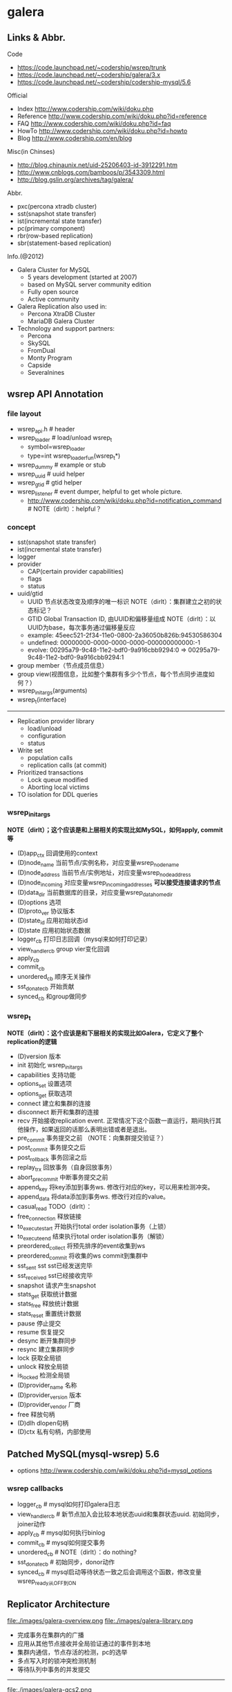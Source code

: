 * galera
** Links & Abbr.
Code
   - https://code.launchpad.net/~codership/wsrep/trunk
   - https://code.launchpad.net/~codership/galera/3.x
   - https://code.launchpad.net/~codership/codership-mysql/5.6

Official
   - Index http://www.codership.com/wiki/doku.php
   - Reference http://www.codership.com/wiki/doku.php?id=reference
   - FAQ http://www.codership.com/wiki/doku.php?id=faq
   - HowTo http://www.codership.com/wiki/doku.php?id=howto
   - Blog http://www.codership.com/en/blog

Misc(in Chinses)
   - http://blog.chinaunix.net/uid-25206403-id-3912291.htm
   - http://www.cnblogs.com/bamboos/p/3543309.html
   - http://blog.gslin.org/archives/tag/galera/

Abbr.
   - pxc(percona xtradb cluster)
   - sst(snapshot state transfer)
   - ist(incremental state transfer)
   - pc(primary component)
   - rbr(row-based replication)
   - sbr(statement-based replication)

Info.(@2012)
   - Galera Cluster for MySQL
     - 5 years development (started at 2007)
     - based on MySQL server community edition
     - Fully open source
     - Active community
   - Galera Replication also used in:
     - Percona XtraDB Cluster
     - MariaDB Galera Cluster
   - Technology and support partners:
     - Percona
     - SkySQL
     - FromDual
     - Monty Program
     - Capside
     - Severalnines

** wsrep API Annotation
*** file layout
   - wsrep_api.h # header
   - wsrep_loader # load/unload wsrep_t
     - symbol=wsrep_loader
     - type=int wsrep_loader_fun(wsrep_t*)
   - wsrep_dummy # example or stub
   - wsrep_uuid # uuid helper
   - wsrep_gtid # gtid helper
   - wsrep_listener # event dumper, helpful to get whole picture.
     - http://www.codership.com/wiki/doku.php?id=notification_command # NOTE（dirlt）：helpful？

*** concept
   - sst(snapshot state transfer)
   - ist(incremental state transfer)
   - logger
   - provider
     - CAP(certain provider capabilities)
     - flags
     - status
   - uuid/gtid
     - UUID 节点状态改变及顺序的唯一标识 NOTE（dirlt）：集群建立之初的状态标记？
     - GTID Global Transaction ID, 由UUID和偏移量组成 NOTE（dirlt）：以UUID为base，每次事务通过偏移量反应
     - example: 45eec521-2f34-11e0-0800-2a36050b826b:94530586304
     - undefined: 00000000-0000-0000-0000-000000000000:-1
     - evolve: 00295a79-9c48-11e2-bdf0-9a916cbb9294:0 => 00295a79-9c48-11e2-bdf0-9a916cbb9294:1
   - group member（节点成员信息）
   - group view(视图信息，比如整个集群有多少个节点，每个节点同步进度如何？） 
   - wsrep_init_args(arguments)
   - wsrep_t(interface)

--------------------

   - Replication provider library
     - load/unload
     - configuration
     - status
   - Write set 
     - population calls
     - replication calls (at commit)
   - Prioritized transactions
     - Lock queue modified
     - Aborting local victims
   - TO isolation for DDL queries

*** wsrep_init_args
*NOTE（dirlt）；这个应该是和上层相关的实现比如MySQL，如何apply, commit等*

   - (D)app_ctx 回调使用的context
   - (D)node_name 当前节点/实例名称，对应变量wsrep_node_name
   - (D)node_address 当前节点/实例地址，对应变量wsrep_node_address
   - (D)node_incoming 对应变量wsrep_incoming_addresses *可以接受连接请求的节点*
   - (D)data_dir 当前数据库的目录，对应变量wsrep_data_home_dir
   - (D)options 选项
   - (D)proto_ver 协议版本
   - (D)state_id 应用初始状态id
   - (D)state 应用初始状态数据
   - logger_cb 打印日志回调（mysql来如何打印记录）
   - view_handler_cb group vier变化回调
   - apply_cb 
   - commit_cb 
   - unordered_cb 顺序无关操作
   - sst_donate_cb 开始贡献
   - synced_cb 和group做同步

*** wsrep_t
*NOTE（dirlt）：这个应该是和下层相关的实现比如Galera，它定义了整个replication的逻辑*

   - (D)version 版本
   - init 初始化 wsrep_init_args
   - capabilities 支持功能
   - options_set 设置选项
   - options_get 获取选项
   - connect 建立和集群的连接
   - disconnect 断开和集群的连接
   - recv 开始接收replication event. 正常情况下这个函数一直运行，期间执行其他操作，如果返回的话那么表明出错或者是退出。
   - pre_commit 事务提交之前 （NOTE：向集群提交验证？）
   - post_commit 事务提交之后
   - post_rollback 事务回滚之后
   - replay_trx 回放事务（自身回放事务）
   - abort_pre_commit 中断事务提交之前
   - append_key 将key添加到事务ws. 修改行对应的key，可以用来检测冲突。
   - append_data 将data添加到事务ws. 修改行对应的value。
   - casual_read  TODO（dirlt）：
   - free_connection 释放链接
   - to_execute_start 开始执行total order isolation事务（上锁）
   - to_execute_end 结束执行total order isolation事务（解锁）
   - preordered_collect 将预先排序的event收集到ws
   - preordered_commit 将收集的ws commit到集群中
   - sst_sent sst sst已经发送完毕
   - sst_received sst已经接收完毕
   - snapshot 请求产生snapshot
   - stats_get 获取统计数据
   - stats_free 释放统计数据
   - stats_reset 重置统计数据
   - pause 停止提交
   - resume 恢复提交
   - desync 断开集群同步
   - resync 建立集群同步
   - lock 获取全局锁
   - unlock 释放全局锁
   - is_locked 检测全局锁
   - (D)provider_name 名称
   - (D)provider_version 版本
   - (D)provider_vendor 厂商
   - free 释放句柄
   - (D)dlh dlopen句柄
   - (D)ctx 私有句柄，内部使用

** Patched MySQL(mysql-wsrep) 5.6
   - options http://www.codership.com/wiki/doku.php?id=mysql_options

*** wsrep callbacks
   - logger_cb # mysql如何打印galera日志
   - view_handler_cb # 新节点加入会比较本地状态uuid和集群状态uuid. 初始同步，joiner动作
   - apply_cb # mysql如何执行binlog
   - commit_cb # mysql如何提交事务
   - unordered_cb # NOTE（dirlt）：do nothing?
   - sst_donate_cb # 初始同步，donor动作
   - synced_cb # mysql启动等待状态一致之后会调用这个函数，修改变量wsrep_ready从OFF到ON

** Replicator Architecture
file:./images/galera-overview.png file:./images/galera-library.png

   - 完成事务在集群内的广播
   - 应用从其他节点接收并全局验证通过的事件到本地
   - 集群内通信，节点存活的检测，pc的选举
   - 多点写入时的锁冲突检测机制
   - 等待队列中事务的并发提交

--------------------

file:./images/galera-gcs2.png

file:./images/galera-gcs.jpg

   - Group Communication层实现统一全局数据同步策略和集群内所有事务的排序，便于生成GTID。
     - Galera cluster is built on top of *a proprietary group communication system* layer which implements virtual synchrony QoS. 
     - Virtual synchrony unifies data delivery and cluster membership service which gives clear formalism regarding message delivery semantics. 
     - It also provides total ordering of messages from multiple sources which is very handy in building global transaction IDs in multi-master cluster. 
   - 节点接收请求后在commit之前，由wsrep API调用galera库进行集群内广播，所有其他节点验证（certification）成功后事务在集群所有节点进行提交，反之roll back。
   - Replication层完成数据同步，由slave queue和applier组成，在事务的同步过程中，事务在队列中以及应用线程中时于节点本地产生锁冲突处理方式。效率直接影响整个集群的写入性能。

--------------------

file:./images/galera-certification.png file:./images/galera-certification-en.png

在数据库事务提交时，会使用2阶段提交方式，在ha_trans_commit中，首先会针对每一个存储引擎执行一个ht->prepare函数，而对于Galera，在内部实现也是当作一个内嵌的存储引擎使用的，所以它执行的是wsrep_prepare，这个函数的功能是将在执行过程中产生的binlog通过下面会介绍到的接口append_data传到其它节点上面去（或者没有传过去，只是将这些数据对象存储在本地，等待提交操作），然后再通过下面这个接口pre_commit去与其它节点的Galera通讯检查有没有冲突，这个过程也就是在 *介绍Galera的文章中说到的certification阶段* 。 *NOTE(dirlt):是在本地先提交吗？*
   - Transactions process independently in each cluster node
   - Transaction write sets will be replicated at commit time
   - Cluster wide conflicts resolved by certification test

** Synchonization Mechanism
*** Virtual Synchrony
http://en.wikipedia.org/wiki/Virtual_synchrony

*** Finite State Machine
   - http://www.codership.com/wiki/doku.php?id=galera_node_fsm
   - http://www.codership.com/wiki/doku.php?id=node_failure
   - http://www.codership.com/wiki/doku.php?id=node_provisioning_recovery

file:./images/galera-fsm.png

   1. Node establishes connection to a primary component.
   2. Node succeeds in state transfer request. It starts to cache the writesets.
   3. Node receives state snapshot. Now it has all cluster data and can start applying the cached writesets. *Flow control* is turned on to ensure eventual slave queue decrease.
   4. Node completes catching up with the cluster (slave queue is empty). *Flow control* is turned on to keep slave queue empty. In MySQL wsrep_ready status variable is set to 1 and the node is allowed to process transactions.
   5. Node receives state transfer request. *Flow control* is relaxed as for JOINER. The node caches the writesets it can't apply.
   6. Node completes state transfer to joiner.

For clarity the following transitions were omitted from the graph:
   - At any time, cluster configuration change event can send the node to PRIMARY or OPEN state, e.g. SYNCED -> OPEN when a node loses connection to primary component due to network partition.
   - If the node does not need a state transfer (e.g. node restart in an idle cluster) it goes straight PRIMARY -> JOINED.

options:
   - wsrep_new_cluster # setup a new cluster
   - wsrep_cluster_address=gcomm://192.168.0.1 # Once you have a cluster running and you want to add/reconnect another node to it, you must supply an address of one of the cluster members in the cluster address （只需要指定任意一个地址即可） The new node only needs to connect to one of the existing members. It will automatically retrieve the cluster map and reconnect to the rest of the nodes.

*** Flow Control
http://www.codership.com/wiki/doku.php?id=flow_control

   - wsrep_flow_control_sent = #times node has begged for flow control
   - wsrep_flow_control_recvd = #times node received flow control stop signal
   - wsrep_flow_control_paused = fraction of time the node had to pause for flow control
   - wsrep_local_recv_queue = length of slave queue
   - Gcs.fc_limit = high water mark for the flow control, FC stop will be sent when this is reached
   - Gcs.fc_factor = limit * factor is the low water mark, FC continue will be sent when slave queue returned down to this mark

*** Writeset Cache
http://www.codership.com/wiki/doku.php?id=gcache

*Swap Size Requirements* 

During normal operation MySQL/Galera node does not consume much more memory than a regular MySQL server. Additional memory is consumed for certification index and uncommitted writesets, but normally this should not be noticeable in a typical application. There is one exception though: （维护certification index以及没有提交的writeset)

Writeset caching during state transfer. When a node is receiving a state transfer it cannot process and apply incoming writesets because it has no state to apply them to yet. Depending on a state transfer mechanism (e.g. mysqldump) the node that sends state transfer may not be able to apply writesets as well. Thus they need to cache those writesets for a catch-up phase. Currently the writesets are cached in memory and, if the system runs out of memory either state transfer will fail or the cluster would block waiting for the state transfer to end.(在state transfer阶段，donor是不可以写入的，所以在这期间需要缓存所有到达的writeset)

To control memory usage for writeset caching, check Galera parameters: *NOTE（dirlt）：by flow control*
   - gcs.recv_q_hard_limit, 
   - gcs.recv_q_soft_limit, 
   - gcs.max_throttle.

*** Snapshot Transfer
*(SST)State Snapshot Transfer*
   - http://www.codership.com/wiki/doku.php?id=sst_mysql
   - http://www.codership.com/wiki/doku.php?id=scriptable_state_snapshot_transfer
*(IST)Incremental Snapshot Transfer*
   - http://www.codership.com/wiki/doku.php?id=ist

三种方式sst,通过wsrep_sst_method变量配置
   - mysqldump => wsrep_sst_mysqldump
    - Logical backup
    - Slowest method
    - Configure authentication
      - wsrep_sst_auth=”root:rootpass”
      - Super privilege needed
    - Make sure SST user in donor node can take mysqldump from donor and load it over the network to joiner node(You can try this manually beforehand)
   - rsync => wsrep_sst_rsync
     - Physical backup
     - Fast method
     - Can only be used when node is starting
     - Rsyncing datadirectory under running InnoDB is not possible
   - xtrabackup => wsrep_sst_xtrabackup
     - Contributed by Percona
     - Probably the fastest method
     - Uses xtrabackup
     - Least blocking on Donor side (short readlock is still used when backup starts)

There are two conceptually different ways to transfer a state from one MySQL server to another:
   - Using mysqldump. This requires the receiving server to be fully initialized and ready to accept connections *before* the transfer. This method is by definition blocking, in that it blocks donor server from modifying its own state for the duration of transfer. It is also the slowest of all, and in the loaded cluster that might be an issue in a loaded cluster.（使用mysqldump。要求在transfer之前配置好。会阻塞donor操作，速度比较慢，高负载情况下会有问题）
   - Copying data files directly. This requires that the receiving server is initialized *after* the transfer. rsync, xtrabackup and other methods fall into this category. These methods a much faster than mysqldump, but they have certain limitations, like they can be used only on server startup and receiving server must be configured very similarly to the donor (e.g. innodb_file_per_table should be the same and so on). Some of these methods, e.g. xtrabackup, can be potentially made non-blocking on donor.（直接copy文件。要求transfer之后配置好？？速度比较快，但是要求配置源和目的配置相同。使用xtrabackup不会阻塞donor)
   - *Xtrabackup and rsync SST cannot be used for a running server.* It is not possible to copy datafiles under running InnoDB. Having wsrep_address set to a list of node addresses and starting replication on a running node can lead to node crash. *TODO（dirlt）：Xtrabackup需要停机处理吗？* *NOTE（dirlt）：xtrabackup不需要停机处理*

SST Donor
   - All SST methods cause some disturbance for donor node
   - By default donor accepts client connections, although committing will be prohibited for a while
   - If wsrep_sst_donor_rejects_queries is set, donor gives unknown command error to clients
   - Best practice is to dedicate a reference node for donor and backup activities（使用单独一台机器来做参照节点，这个机器上面没有负载，可以用作备份以及donor)

IST(Very effective)
   - If joining node had some previous state and gcache spans to that, then IST can be used.
   - Gcache is mmap, available disk space is upper limit for size allocation. 'gcache.size' parameter defines how big cache will be maintained.
   - A short asynchronous replication session. If communication is bad quality, node can drop and join back fast with IST.

*** Parallel Applying
file:./images/galera-parallel-applying.png

   - Galera assigns non-conflicting WS tasks to parallel appliers 
   - Works not on database, not on table, but on row level
   - Applier threads launched at MySQL startup. 
   - wsrep_slave_threads=n
   - Optimal applier count depends on work load
     - Monitor wsrep_cert_deps_distance
     - Max ~4 * #CPUcores

*** Primary Component
   - http://www.codership.com/wiki/doku.php?id=galera_arbitrator
   - http://www.codership.com/wiki/doku.php?id=weighted_quorum
   - http://www.codership.com/wiki/doku.php?id=galera_url

TODO(dirlt):

*** Online Schema Upgrade
http://www.codership.com/wiki/doku.php?id=rolling_schema_upgrade

DDL is non-transactional, and therefore bad for replication. Galera has two methods for DDL
   - TOI, Total Order Isolation
   - RSU, Rolling Schema Upgrade
Use wsrep_osu_method to choose either option. *ALTER TABLE to create new autoinc column will cause issues. Every node has different autoinc incrementand offset settings.*

*Total Order Isolation* （DDL同步在所有节点上，期间屏蔽操作）
   - DDL is replicated up-front
   - Each node will get the DDL statement and must process the DDL at same slot in transaction stream
   - Galera will isolate the affected table/database for the duration of DDL processing

file:./images/galera-schema-upgrade-toi.png 

file:./images/galera-schema-upgrade-toi2.png

*Rolling Schema Upgrade* （节点首先desync，DDL作用在节点上之后，然后resync） 
   - DDL is not replicated
   - Galera will take the node out of replication for the duration of DDL processing
   - When DDL is done with, node will catch up with missed transactions (like IST)
   - DBA should roll RSU operation over allnodes
   - Requires backwards compatible schema changes

file:./images/galera-schema-upgrade-rsu.png 

file:./images/galera-schema-upgrade-rsu2.png 

file:./images/galera-schema-upgrade-rsu3.png 

file:./images/galera-schema-upgrade-rsu4.png

** Certification Based Replication
*** Introduction
Certification based replication uses group communication and transaction ordering techniques to achieve synchronous replication. Transactions execute optimistically in a single node (or replica) and, at commit time, run a coordinated certification process to enforce global consistency. Global coordination is achieved with the help of a broadcast service, that establishes a global total order among concurrent transactions. (基于 *组通信* 以及 *事务顺序化* 技术来达到同步备份。事务首先是乐观地在本地执行，然后提交给其他节点做验证来保证全局一致性）

Pre-requisites for certification based replication: *NOTE（dirlt）：that's why InnoDB is choosen？*
   - database is transactional (i.e. it can rollback uncommitted changes)（数据库必须支持事务）
   - each replication event changes the database atomically（备份事件要能够原子性执行）
   - replicated events are globally ordered (i.e. applied on all instances in the same order)（必须全局有序）

The main idea is that a transaction is executed conventionally until the commit point, under the assumption that there will be no conflict. This is called optimistic execution. When the client issues a COMMIT command (but before the actual commit has happened), all changes made to the database by the transaction and the primary keys of changed rows are collected into a writeset. This writeset is then replicated to the rest of the nodes. After that, the writeset undergoes a deterministic certification test (using the collected primary keys) on each node (including the writeset originator node) which determines if the writeset can be applied or not. If the certification test fails, the writeset is dropped and the original transaction is rolled back. If the test succeeds, the transaction is committed and the writeset is applied on the rest of the nodes.（在本地首先乐观执行，然后在COMMIT时候将修改的writeset通过到其他节点做certification判断是否会产生冲突. 如果失败的话那么本地事务回滚而且放弃writeset, 如果成功的话那么本地事务提交并且通知将writeset作用在其他节点上）

The certification test implemented in Galera depends on the global ordering of transactions. Each transaction is assigned a global ordinal sequence number during replication. Thus, when a transaction reaches the commit point, it is known what was the sequence number of the last transaction it did not conflict with. The interval between those two numbers is an uncertainty land: transactions in this interval have not seen the effects of each other. Therefore, all transactions in this interval are checked for primary key conflicts with the transaction in question. The certification test fails if a conflict is detected. Since the procedure is deterministic and all replicas receive transactions in the same order, all nodes reach the same decision about the outcome of the transaction. The node that started the transaction can then notify the client application if the transaction has been committed or not. （每个事务提交都会分配一个全局有序id。如果这个id是当前最新id的话，那么就可以直接提交，否则需要检查id+1到最新id区间的writeset和当前id是否存在冲突，那么验证会失败） *TODO（dirlt）：xid 和 [xid+1, lastest-id]做验证，如果冲突的话，是放弃xid还是[xid+1, lastest-id]其中冲突的部分？我觉得应该是xid!*

Database Hot-Spots
   - Some rows where many transactions want to write to simultaneously（行冲突）
   - Patterns like queue or ID allocation can be hot-spots（ID分配）

Certification based replication (or more precisely, certification-based conflict resolution) is based on academic research, in particular on Fernando Pedone's Ph.D. thesis http://www.inf.usi.ch/faculty/pedone/Paper/199x/These-2090-Pedone.pdf

*** Consistent read(read causality)
file:./images/galera-consistent-read.png

There is causal dependency between operations on two database connections:
   - One thread does a database operation
   - And some other thread is expecting to see the values of earlier write
*wsrep_causal_reads=ON* Every read (select, show) will wait until slave queue has been fully applied. There is timeout for max causal read wait: *replicator.causal_read_keepalive*

*** Multi-Master Conflicts
Galera uses optimistic concurrency control:
   - If two transactions modify same row on different nodes at the same time, one of the transactions must abort. *Victim transaction will get deadlock error*
   - Application should retry deadlocked transactions, however not all applications have retrying logic inbuilt.

Diagnosing Multi-Master Conflicts:
   - wsrep_log_conflicts will print info of each cluster conflict in mysql error log
   - Cert.log_conflicts to print out information of the conflicting transaction
   - Status variables to monitor:
     - wsrep_local_bf_aborts
     - wsrep_local_cert_failures
   - by using wsrep_debug configuration, all conflicts (...and plenty of other information) will be logged

Retry Autocommit:
   - Galera can retry autocommit transaction on behalf of the client application, inside of the MySQL server
   - MySQL will not return deadlock error, but will silently retry the transaction
   - wsrep_retry_autocommit=n will retry the transaction n times before giving up and returning deadlock error
   - Retrying applies only to autocommit transactions, as retrying is not safe for multi-statement transactions

** Miscellaneous 
*** Parameters
   - http://www.codership.com/wiki/doku.php?id=galera_parameters
   - http://www.codership.com/wiki/doku.php?id=mysql_galera_configuration

*** Status Variables
http://www.codership.com/wiki/doku.php?id=galera_status_0.8 
   - mysql> SHOW STATUS LIKE 'wsrep_%';

*** Configuration
http://www.codership.com/wiki/doku.php?id=configuration_tips

   - wsrep_provider # a path to Galera library.
   - wsrep_cluster_address # cluster connection URL.
   - binlog_format=ROW # TODO(dirlt):??
   - default_storage_engine=InnoDB
   - innodb_autoinc_lock_mode=2 # TODO(dirlt):??
   - innodb_flush_log_at_trx_commit=2 # TODO(dirlt):??
   - innodb_doublewrite=1 #TODO(dirlt):??

*** Monitoring
http://www.codership.com/wiki/doku.php?id=monitoring 

*** Notification
Cluster can trigger notifications. Use for: 
   - load balancer configuration 
   - monitoring
wsrep_notify_cmd defines the script to handle notifications.

*** Backup
Best practices:
   - Dedicate a reference node for backups
   - Assign global trx ID with the backup
     - Global transaction ID (GTID) marks a position in the cluster transaction stream
     - Backup with known GTID make it possible to utilize IST when joining new nodes
     - 备份GTID可以在节点加入的时候使用IST来补进度

Possible methods:
   1. Disconnecting a node for backup
   2. Using SST script interface
   3. xtrabackup

*Disconnecting a node for backup*

file:./images/galera-backup-disconnect-node.png  

file:./images/galera-backup-backup.png

*Backup by SST API*

file:./images/galera-backup-by-sst-api.png

*Backup by xtrabackup*
   - Xtrabackup is hot backup method and can be used anytime
   - Simple, efficient
   - Use *--galera-info* option to get global transaction ID logged into separate galera info file

*** Limitations
http://www.codership.com/wiki/doku.php?id=limitations

** Related Articles
*** Commercial
   - User Stories | Codership : http://www.codership.com/user-stories
   - Who is using Galera Cluster? | Codership : http://www.codership.com/content/who-using-galera-cluster
   - MySQLPlus Reader's Choice: Galera is the hottest technology of 2013 | Codership : http://www.codership.com/content/mysqlplus-readers-choice-galera-hottest-technology-2013

*** Tech Issue
   - Dealing with Locking Sessions | Codership : http://www.codership.com/content/dealing-locking-sessions 
   - Controlling Auto Increments | Codership : http://www.codership.com/content/controlling-auto-increments
   - Multi-Master Arithmetics | Codership : http://www.codership.com/content/multi-master-arithmetics
   - Wating For The Miracle | Codership : http://www.codership.com/content/wating-miracle
   - Something to blog about | Codership : http://www.codership.com/content/something-blog-about-0
   - How Hard Could That Be? Take II. | Codership : http://www.codership.com/content/how-hard-could-be-take-ii # GLB with libc overloading
   - 5 Tips for migrating your MySQL server to a Galera Cluster | Codership : http://www.codership.com/content/5-tips-migrating-your-mysql-server-galera-cluster
     - MyISAM is supported.
     - better use primary key from day one *TODO(dirlt): is it functional necessary or because it affects performance?*
     - stay away from what you don't know(event and trigger)
   - Order of Business | Codership : http://www.codership.com/content/order-business
   - Murphy’s Law is also valid for Galera Cluster for MySQL | FromDual : http://fromdual.com/murphys-law-is-also-valid-for-galera-cluster-for-mysql

*** Bechmark
   - How Much Can Galera Sysbench? | Codership : http://www.codership.com/content/galera-sysbench
   - SysBench on EC2: Size Matters | Codership : http://www.codership.com/content/sysbench-ec2-size-matters
   - Scaling-out OLTP load on Amazon EC2 revisited. | Codership : http://www.codership.com/content/scaling-out-oltp-load-amazon-ec2-revisited
   - Using Trend to visualize GLB performance (with a little help from nc, calc and bash) | Codership : http://www.codership.com/content/using-trend-visualize-glb-performance-little-help-nc-calc-and-bash
   - What's The Difference, Kenneth? | Codership : http://www.codership.com/content/whats-difference-kenneth
   - Benchmarking Galera replication overhead - MySQL Performance Blog : http://www.mysqlperformanceblog.com/2011/10/13/benchmarking-galera-replication-overhead/
   - Synchronous Replication Loves You | Codership : http://www.codership.com/content/sysbench-synchrones-transatlantiques
   - Synchronous Replication Loves You Again | Codership : http://www.codership.com/content/synchronous-replication-loves-you-again
   - *case-study* Scaling Drupal stack with Galera: part 1 | Codership : http://www.codership.com/content/scaling-drupal-stack-galera-part-1
   - *case-study* Scaling Drupal stack with Galera: part 2, The Mystery of a Failed Login | Codership : http://www.codership.com/content/scaling-drupal-stack-galera-part-2-mystery-failed-login

*** Presentation
   - http://www.codership.com/files/presentations/UC11_galera.pdf
   - State of the art: Galera - synchronous replication for InnoDB - MySQL Performance Blog : http://www.mysqlperformanceblog.com/2009/10/27/state-of-the-art-galera-synchronous-replication-for-innodb/
   - MySQL Galera Replication Cluster Tutorial : http://www.severalnines.com/clustercontrol-mysql-galera-tutorial
   - Galera Cluster Best Practices | Percona Live: MySQL Conference And Expo 2013 : http://www.percona.com/live/mysql-conference-2013/sessions/galera-cluster-best-practices
   - How to Understand Galera Replication | Percona Live: MySQL Conference And Expo 2013 : http://www.percona.com/live/mysql-conference-2013/sessions/how-understand-galera-replication-0
   - Load balancing MySQL with HaProxy | Percona Live: MySQL Conference And Expo 2013 : https://www.percona.com/live/mysql-conference-2013/sessions/load-balancing-mysql-haproxy
   - Evaluating MySQL High Availability alternatives | Percona Live: MySQL Conference And Expo 2013 : http://www.percona.com/live/mysql-conference-2013/sessions/evaluating-mysql-high-availability-alternatives
   - Introduction to Galera : http://www.slideshare.net/henrikingo/introduction-to-galera
